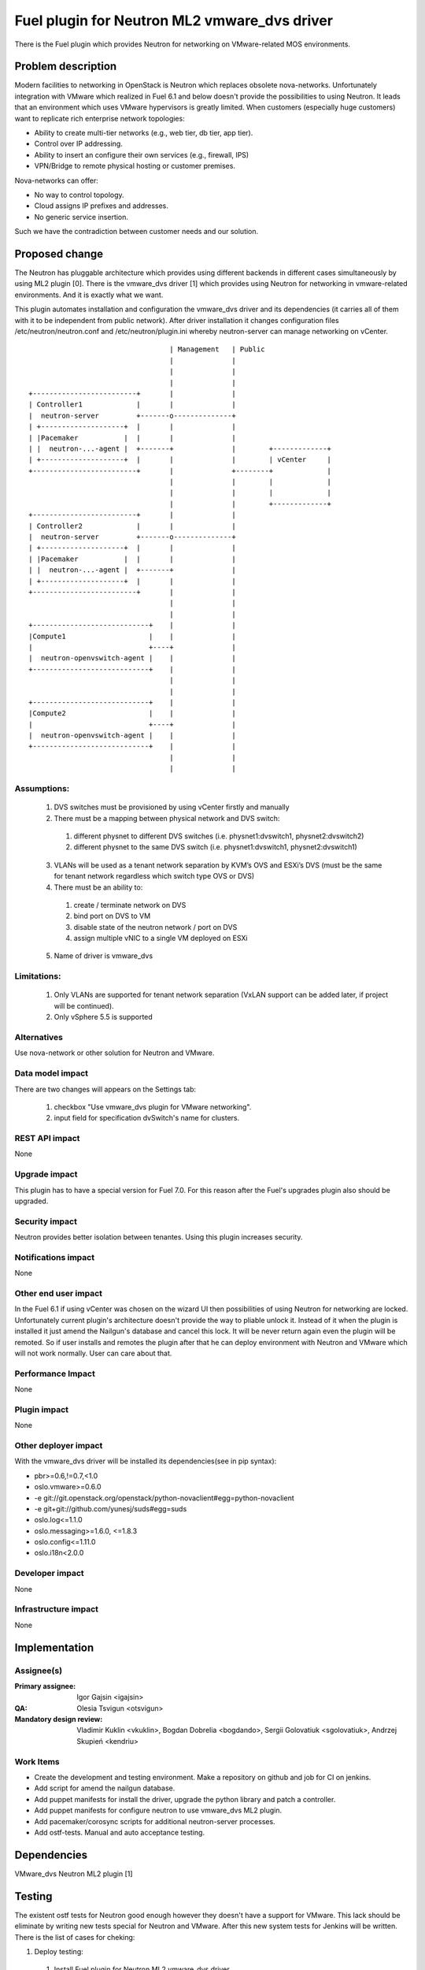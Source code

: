 =============================================
Fuel plugin for Neutron ML2 vmware_dvs driver
=============================================

There is the Fuel plugin which provides Neutron for networking on
VMware-related MOS environments.

Problem description
===================

Modern facilities to networking in OpenStack is Neutron which replaces obsolete
nova-networks. Unfortunately integration with VMware which realized in Fuel 6.1
and below doesn't provide the possibilities to using Neutron. It leads that an
environment which uses VMware hypervisors is greatly limited. When customers
(especially huge customers) want to replicate rich enterprise network
topologies:

* Ability to create multi-tier networks (e.g., web tier, db tier, app tier).

* Control over IP addressing.

* Ability to insert an configure their own services (e.g., firewall, IPS)

* VPN/Bridge to remote physical hosting or customer premises.

Nova-networks can offer:

* No way to control topology.

* Cloud assigns IP prefixes and addresses.

* No generic service insertion.

Such we have the contradiction between customer needs and our solution.

Proposed change
===============

The Neutron has pluggable architecture which provides using different backends
in different cases simultaneously by using ML2 plugin [0]. There is the
vmware_dvs driver [1] which provides using Neutron for networking in
vmware-related environments. And it is exactly what we want.

This plugin automates installation and configuration the vmware_dvs driver and
its dependencies (it carries all of them with it to be independent from public
network). After driver installation it changes configuration files
/etc/neutron/neutron.conf and /etc/neutron/plugin.ini whereby neutron-server
can manage networking on vCenter.

::

    				      | Management   | Public
    				      |		     |
       	      			      |		     |
       	      			      |		     |
    +-------------------------+       |		     |
    | Controller1             |       |		     |
    |  neutron-server         +-------o--------------+
    | +--------------------+  |       |		     |
    | |Pacemaker           |  |       |		     |
    | |  neutron-...-agent |  +-------+		     |	      +-------------+
    | +--------------------+  |       |		     |	      | vCenter     |
    +-------------------------+       |		     +--------+             |
    	      		       	      |		     |	      |             |
    	      		       	      |		     |	      |             |
    	      		       	      |		     |	      +-------------+
    +-------------------------+       |		     |
    | Controller2             |       |		     |
    |  neutron-server         +-------o--------------+
    | +--------------------+  |       |		     |
    | |Pacemaker           |  |       |		     |
    | |  neutron-...-agent |  +-------+		     |
    | +--------------------+  |       |		     |
    +-------------------------+       |		     |
    	      		       	      |		     |
    	      		       	      |		     |
    +----------------------------+    |		     |
    |Compute1   	   	 |    |		     |
    |           	   	 +----+		     |
    |  neutron-openvswitch-agent |    |		     |
    +----------------------------+    |		     |
    			       	      |		     |
    			       	      |		     |
    +----------------------------+    |		     |
    |Compute2     	       	 |    |		     |
    |           	   	 +----+		     |
    |  neutron-openvswitch-agent |    |		     |
    +----------------------------+    |		     |
    				      |		     |
    				      |		     |

Assumptions:
------------

  #. DVS switches must be provisioned by using vCenter firstly and manually

  #. There must be a mapping between physical network and DVS switch:

    #. different physnet to different DVS switches (i.e. physnet1:dvswitch1,
       physnet2:dvswitch2)

    #. different physnet to the same DVS switch (i.e. physnet1:dvswitch1,
       physnet2:dvswitch1)

  3. VLANs will be used as a tenant network separation by KVM’s OVS and ESXi’s
     DVS (must be the same for tenant network regardless which switch type OVS
     or DVS)

  #. There must be an ability to:

    #. create / terminate network on DVS

    #. bind port on DVS to VM

    #. disable state of the neutron network / port on DVS

    #. assign multiple vNIC to a single VM deployed on ESXi

  5. Name of driver is vmware_dvs

Limitations:
------------

  #. Only VLANs are supported for tenant network separation (VxLAN support can
     be added later, if project will be continued).

  #. Only vSphere 5.5 is supported

Alternatives
------------

Use nova-network or other solution for Neutron and VMware.

Data model impact
-----------------

There are two changes will appears on the Settings tab:

  #. checkbox "Use vmware_dvs plugin for VMware networking".

  #. input field for specification dvSwitch's name for clusters.

REST API impact
---------------

None

Upgrade impact
--------------

This plugin has to have a special version for Fuel 7.0. For this reason after
the Fuel's upgrades plugin also should be upgraded.

Security impact
---------------

Neutron provides better isolation between tenantes. Using this plugin increases
security.

Notifications impact
--------------------

None

Other end user impact
---------------------

In the Fuel 6.1 if using vCenter was chosen on the wizard UI then possibilities
of using Neutron for networking are locked. Unfortunately current plugin's
architecture doesn't provide the way to pliable unlock it. Instead of it when
the plugin is installed it just amend the Nailgun's database and cancel this
lock. It will be never return again even the plugin will be remoted. So if user
installs and remotes the plugin after that he can deploy environment with
Neutron and VMware which will not work normally. User can care about that.

Performance Impact
------------------

None

Plugin impact
-------------

None

Other deployer impact
---------------------

With the vmware_dvs driver will be installed its dependencies(see in pip
syntax):

* pbr>=0.6,!=0.7,<1.0

* oslo.vmware>=0.6.0

* -e git://git.openstack.org/openstack/python-novaclient#egg=python-novaclient

* -e git+git://github.com/yunesj/suds#egg=suds

* oslo.log<=1.1.0

* oslo.messaging>=1.6.0, <=1.8.3

* oslo.config<=1.11.0

* oslo.i18n<2.0.0

Developer impact
----------------

None

Infrastructure impact
---------------------

None

Implementation
==============

Assignee(s)
-----------

:Primary assignee: Igor Gajsin <igajsin>

:QA: Olesia Tsvigun <otsvigun>

:Mandatory design review: Vladimir Kuklin <vkuklin>, Bogdan Dobrelia
                        <bogdando>, Sergii Golovatiuk <sgolovatiuk>,
                        Andrzej Skupień <kendriu>


Work Items
----------

* Create the development and testing environment. Make a repository on github
  and job for CI on jenkins.

* Add script for amend the nailgun database.

* Add puppet manifests for install the driver, upgrade the python library and
  patch a controller.

* Add puppet manifests for configure neutron to use vmware_dvs ML2 plugin.

* Add pacemaker/corosync scripts for additional neutron-server processes.

* Add ostf-tests. Manual and auto acceptance testing.


Dependencies
============

VMware_dvs Neutron ML2 plugin [1]

Testing
=======

The existent ostf tests for Neutron good enough however they doesn't have a
support for VMware. This lack should be eliminate by writing new tests special
for Neutron and VMware. After this new system tests for Jenkins will be
written. There is the list of cases for cheking:

#. Deploy testing:

  1. Install Fuel plugin for Neutron ML2 vmware_dvs driver.

  #. Uninstall Fuel plugin for Neutron ML2 vmware_dvs driver.

  #. Deploy in HA cluster with plugin.

  #. Deploy cluster with plugin and vmware datastore backend.

  #. Deploy cluster with plugin and Ceph backend for Glance and Cinder.

  #. Deploy cluster with plugin on Fuel 6.1 and upgrade to Fuel 7.0.

#. Functional testing:

  #. Check abilities to create and teminate networks on DVS.

  #. Check abilities to create and delete security groups.

  #. Check abilities to bind port on DVS to VM, disable and enable this port.

  #. Check abilities to assign multiple vNIC to a single VM.

  #. Check connection between VMs in one tenant.

  #. Check connectivity between VMs in one tenant which works in different
     availability zones: on KVM and on vCenter.

  #. Check connectivity between VMs attached to different networks with and
     within a router between them.

  #. Check isolation between VMs in different tenants.

  #. Check connectivity to public network.

#.  GUI testing.

#. Failover testing.

  #. Verify that vmclusters should be migrate after remove controler.

  #. Deploy cluster with plugin, addition and deletion of nodes.

Acceptance criterias:
---------------------

  #. Tests with high and medium priority are passed.

  #. Critical and high issues are fixed.

  #. Test Coverage of feature is about 90 %

Documentation Impact
====================

* Deployment Guide (how to prepare an environment for installation, how to
  install the plugin, how to deploy OpenStack an environment with the plugin).

* User Guide (which features the plugin provides, how to use them in the
  deployed OS environment).

* Test Plan.

* Test Report.

References
==========

* Neutron ML2 wiki page https://wiki.openstack.org/wiki/Neutron/ML2

* Repository of ML2 driver https://github.com/Mirantis/vmware-dvs
